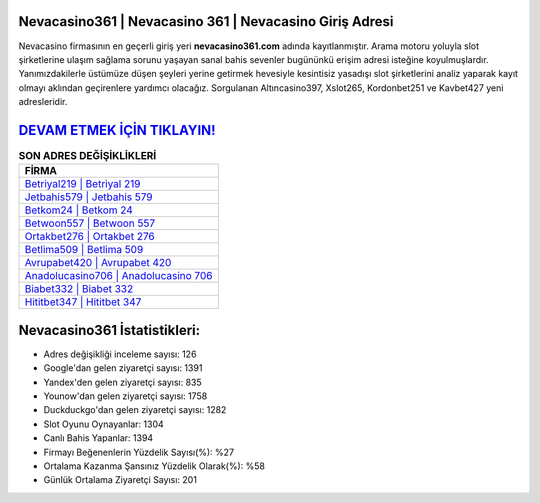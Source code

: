 ﻿Nevacasino361 | Nevacasino 361 | Nevacasino Giriş Adresi
===================================

.. image:: images/nevacasino-giris.jpg
   :width: 600
   
Nevacasino firmasının en geçerli giriş yeri **nevacasino361.com** adında kayıtlanmıştır. Arama motoru yoluyla slot şirketlerine ulaşım sağlama sorunu yaşayan sanal bahis sevenler bugününkü erişim adresi isteğine koyulmuşlardır. Yanımızdakilerle üstümüze düşen şeyleri yerine getirmek hevesiyle kesintisiz yasadışı slot şirketlerini analiz yaparak kayıt olmayı aklından geçirenlere yardımcı olacağız. Sorgulanan Altıncasino397, Xslot265, Kordonbet251 ve Kavbet427 yeni adresleridir.

`DEVAM ETMEK İÇİN TIKLAYIN! <https://urlday.cc/git>`_
==============

.. list-table:: **SON ADRES DEĞİŞİKLİKLERİ**
   :widths: 100
   :header-rows: 1

   * - FİRMA
   * - `Betriyal219 | Betriyal 219 <betriyal219-betriyal-219-betriyal-giris-adresi.html>`_
   * - `Jetbahis579 | Jetbahis 579 <jetbahis579-jetbahis-579-jetbahis-giris-adresi.html>`_
   * - `Betkom24 | Betkom 24 <betkom24-betkom-24-betkom-giris-adresi.html>`_	 
   * - `Betwoon557 | Betwoon 557 <betwoon557-betwoon-557-betwoon-giris-adresi.html>`_	 
   * - `Ortakbet276 | Ortakbet 276 <ortakbet276-ortakbet-276-ortakbet-giris-adresi.html>`_ 
   * - `Betlima509 | Betlima 509 <betlima509-betlima-509-betlima-giris-adresi.html>`_
   * - `Avrupabet420 | Avrupabet 420 <avrupabet420-avrupabet-420-avrupabet-giris-adresi.html>`_	 
   * - `Anadolucasino706 | Anadolucasino 706 <anadolucasino706-anadolucasino-706-anadolucasino-giris-adresi.html>`_
   * - `Biabet332 | Biabet 332 <biabet332-biabet-332-biabet-giris-adresi.html>`_
   * - `Hititbet347 | Hititbet 347 <hititbet347-hititbet-347-hititbet-giris-adresi.html>`_
	 
Nevacasino361 İstatistikleri:
===================================	 
* Adres değişikliği inceleme sayısı: 126
* Google'dan gelen ziyaretçi sayısı: 1391
* Yandex'den gelen ziyaretçi sayısı: 835
* Younow'dan gelen ziyaretçi sayısı: 1758
* Duckduckgo'dan gelen ziyaretçi sayısı: 1282
* Slot Oyunu Oynayanlar: 1304
* Canlı Bahis Yapanlar: 1394
* Firmayı Beğenenlerin Yüzdelik Sayısı(%): %27
* Ortalama Kazanma Şansınız Yüzdelik Olarak(%): %58
* Günlük Ortalama Ziyaretçi Sayısı: 201
